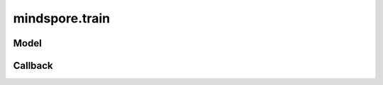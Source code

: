 mindspore.train
===============

Model
-----

.. autosummary::
    :toctree: mindspore
    :nosignatures:
    :template: classtemplate.rst

    mindspore.train.Model

Callback
--------

.. autosummary::
    :toctree: mindspore
    :nosignatures:
    :template: classtemplate.rst

    mindspore.train.Callback
    mindspore.train.CheckpointConfig
    mindspore.train.EarlyStopping
    mindspore.train.History
    mindspore.train.LambdaCallback
    mindspore.train.LearningRateScheduler
    mindspore.train.LossMonitor
    mindspore.train.ModelCheckpoint
    mindspore.train.ReduceLROnPlateau
    mindspore.train.RunContext
    mindspore.train.TimeMonitor
